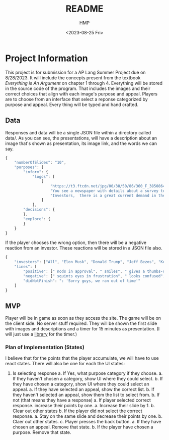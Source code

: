 #+title: README
#+author: HMP
#+date: <2023-08-25 Fri>

* Project Information
This project is for submission for a AP Lang Summer Project due on 8/28/2023.
It will include the concepts present from the textbook /Everything is An Argument/ on chapter 1 through 4.
Everything will be stored in the source code of the program. That includes the images and their correct choices that align with each image's purpose and appeal. Players are to choose from an interface that select a reponse categorized by purpose and appeal. Every thing will be typed and hand crafted.
** Data
Responses and data will be a single JSON file within a directory called data/.
As you can see, the presentations, will have a description about an image that's shown as presentation, its image link, and the words we can say.
#+BEGIN_SRC javascript
{
    "numberOfSlides": "10",
    "purposes": {
        "inform": {
            "logos": [
                [
                    "https://t3.ftcdn.net/jpg/00/38/50/86/360_F_38508649_mkoKMWJbMD1vfBGGOQ4DZXwKYsvJ8b2k.jpg",
                    "You see a newspaper with details about a survey toward students who are struggling in school. The survey states that more than 50% of students struggle due to a lack of guidance out of...",
                    "Investors,  there is a great current demand in the market for a education technology system that will allow students to ask anonymous questions to a trusted adult on campus with only a username and password to authenticate their account with the school's access code. As you can see in our county's recent newspaper, students do not have access to a great source of guidance. When asked, they either said it was hard to reach out for guidance while others said they were not comfortable showing up in person. Some of them would like to be anonymous while still being able to keep a line of conversation."
                ]
            ],
        "decisions": {
        },
        "explore": {
        }
    }
}
#+END_SRC
If the player chooses the wrong option, then there will be a negative reaction from an investor. These reactions will be stored in a JSON file also.
#+BEGIN_SRC javascript
{
    "investors": ["All", "Elon Musk", "Donald Trump", "Jeff Bezos", "Kevin O' Leary", "Mark Cuban", "Barbara Corcoran", "Lori Greiner"],
    "lines": [
        "positive": [" nods in approval", " smiles", " gives a thumbs-up", " claps", " laughs", ": Incredible!", ": Marvelous!"],
        "negative": [" squints eyes in frustration", " looks confused", " is angered", ": 'IS THIS A JOKE?'"],
        "didNotFinish": ": 'Sorry guys, we ran out of time'"
    ]
}
#+END_SRC
** MVP
Player will be in game as soon as they access the site. The game will be on the client side. No server stuff required.
They will be shown the first slide with images and descriptions and a timer for 15 minutes as presentation. (I will just use a [[https://github.com/vydimitrov/react-countdown-circle-timer][library]] for the timer.)
*** Plan of Implementation (States)
I believe that for the points that the player accumulate, we will have to use react states.
There will also be one for each the UI states:
1. Is selecting response
   a. If Yes, what purpose category if they choose.
      a. If they haven't chosen a category, show UI where they could select.
      b. If they have chosen a category, show UI where they could select an appeal.
         a. If they have selected an appeal, show the correct list.
         b. If they haven't selected an appeal, show them the list to select from.
   b. If not (that means they have a response)
      a. If player selected correct response. increase their points by one.
         a. Increase their slide by 1.
         b. Clear out other states
      b. If the player did not select the correct response.
         a. Stay on the same slide and decrease their points by one.
         b. Claer out other states.
   c. Player presses the back button.
      a. If they have chosen an appeal. Remove that state.
      b. If the player have chosen a purpose. Remove that state.
